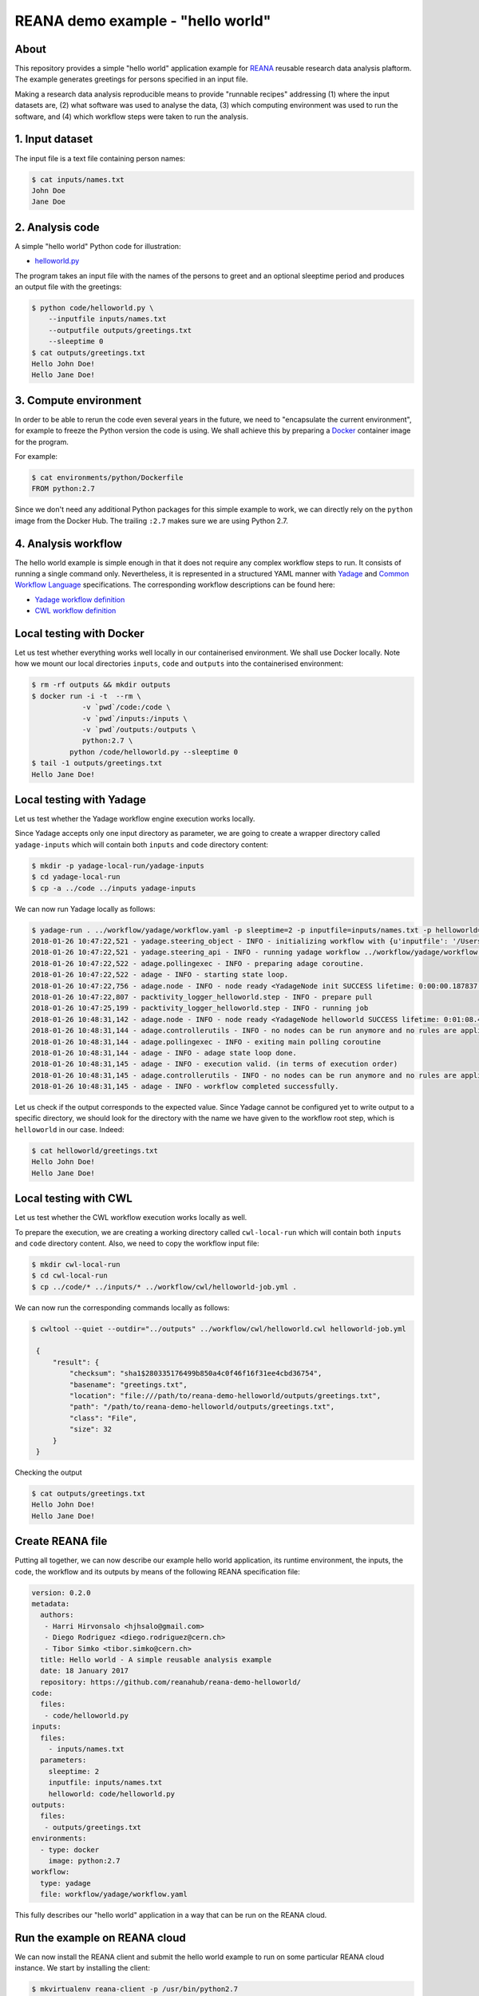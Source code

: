 ====================================
 REANA demo example - "hello world"
====================================

.. image:: https://img.shields.io/travis/reanahub/reana-demo-helloworld.svg
   :target: https://travis-ci.org/reanahub/reana-demo-helloworld

.. image:: https://badges.gitter.im/Join%20Chat.svg
   :target: https://gitter.im/reanahub/reana?utm_source=badge&utm_medium=badge&utm_campaign=pr-badge

.. image:: https://img.shields.io/github/license/reanahub/reana-demo-helloworld.svg
   :target: https://github.com/reanahub/reana-demo-helloworld/blob/master/COPYING

About
=====

This repository provides a simple "hello world" application example for `REANA
<http://reanahub.io/>`_ reusable research data analysis plaftorm. The example
generates greetings for persons specified in an input file.

Making a research data analysis reproducible means to provide "runnable recipes"
addressing (1) where the input datasets are, (2) what software was used to
analyse the data, (3) which computing environment was used to run the software,
and (4) which workflow steps were taken to run the analysis.

1. Input dataset
================

The input file is a text file containing person names:

.. code-block:: console

   $ cat inputs/names.txt
   John Doe
   Jane Doe

2. Analysis code
================

A simple "hello world" Python code for illustration:

- `helloworld.py <code/helloworld.py>`_

The program takes an input file with the names of the persons to greet and an
optional sleeptime period and produces an output file with the greetings:

.. code-block:: console

   $ python code/helloworld.py \
       --inputfile inputs/names.txt
       --outputfile outputs/greetings.txt
       --sleeptime 0
   $ cat outputs/greetings.txt
   Hello John Doe!
   Hello Jane Doe!

3. Compute environment
======================

In order to be able to rerun the code even several years in the future, we need
to "encapsulate the current environment", for example to freeze the Python
version the code is using. We shall achieve this by preparing a `Docker
<https://www.docker.com/>`_ container image for the program.

For example:

.. code-block:: console

    $ cat environments/python/Dockerfile
    FROM python:2.7

Since we don't need any additional Python packages for this simple example to
work, we can directly rely on the ``python`` image from the Docker Hub. The
trailing ``:2.7`` makes sure we are using Python 2.7.

4. Analysis workflow
====================

The hello world example is simple enough in that it does not require any complex
workflow steps to run. It consists of running a single command only.
Nevertheless, it is represented in a structured YAML manner with `Yadage
<https://github.com/diana-hep/yadage>`_ and `Common Workflow Language
<http://www.commonwl.org/v1.0/>`_ specifications. The corresponding workflow
descriptions can be found here:

- `Yadage workflow definition <workflow/yadage/workflow.yaml>`_
- `CWL workflow definition <workflow/cwl/helloworld.cwl>`_

Local testing with Docker
=========================

Let us test whether everything works well locally in our containerised
environment. We shall use Docker locally. Note how we mount our local
directories ``inputs``, ``code`` and ``outputs`` into the containerised
environment:

.. code-block:: console

    $ rm -rf outputs && mkdir outputs
    $ docker run -i -t  --rm \
                -v `pwd`/code:/code \
                -v `pwd`/inputs:/inputs \
                -v `pwd`/outputs:/outputs \
                python:2.7 \
             python /code/helloworld.py --sleeptime 0
    $ tail -1 outputs/greetings.txt
    Hello Jane Doe!

Local testing with Yadage
=========================

Let us test whether the Yadage workflow engine execution works locally.

Since Yadage accepts only one input directory as parameter, we are going to
create a wrapper directory called ``yadage-inputs`` which will contain both
``inputs`` and ``code`` directory content:

.. code-block:: console

   $ mkdir -p yadage-local-run/yadage-inputs
   $ cd yadage-local-run
   $ cp -a ../code ../inputs yadage-inputs

We can now run Yadage locally as follows:

.. code-block:: console

   $ yadage-run . ../workflow/yadage/workflow.yaml -p sleeptime=2 -p inputfile=inputs/names.txt -p helloworld=code/helloworld.py -d initdir=`pwd`/yadage-inputs
   2018-01-26 10:47:22,521 - yadage.steering_object - INFO - initializing workflow with {u'inputfile': '/Users/rodrigdi/reana/reana-demo-helloworld/yadage-local-run/yadage-inputs/inputs/names.txt', u'helloworld': '/Users/rodrigdi/reana/reana-demo-helloworld/yadage-local-run/yadage-inputs/code/helloworld.py', u'sleeptime': 2}
   2018-01-26 10:47:22,521 - yadage.steering_api - INFO - running yadage workflow ../workflow/yadage/workflow.yaml on backend <yadage.backends.packtivitybackend.PacktivityBackend object at 0x109408ed0>
   2018-01-26 10:47:22,522 - adage.pollingexec - INFO - preparing adage coroutine.
   2018-01-26 10:47:22,522 - adage - INFO - starting state loop.
   2018-01-26 10:47:22,756 - adage.node - INFO - node ready <YadageNode init SUCCESS lifetime: 0:00:00.187837  runtime: 0:00:00.021882 (id: 21169211508d8d3d10a3571e6b1b3c387c09a4b1) has result: True>
   2018-01-26 10:47:22,807 - packtivity_logger_helloworld.step - INFO - prepare pull
   2018-01-26 10:47:25,199 - packtivity_logger_helloworld.step - INFO - running job
   2018-01-26 10:48:31,142 - adage.node - INFO - node ready <YadageNode helloworld SUCCESS lifetime: 0:01:08.409374  runtime: 0:01:08.385001 (id: 26cfa292f4e1fe9fc7f0dbef834e222ddcafb021) has result: True>
   2018-01-26 10:48:31,144 - adage.controllerutils - INFO - no nodes can be run anymore and no rules are applicable
   2018-01-26 10:48:31,144 - adage.pollingexec - INFO - exiting main polling coroutine
   2018-01-26 10:48:31,144 - adage - INFO - adage state loop done.
   2018-01-26 10:48:31,145 - adage - INFO - execution valid. (in terms of execution order)
   2018-01-26 10:48:31,145 - adage.controllerutils - INFO - no nodes can be run anymore and no rules are applicable
   2018-01-26 10:48:31,145 - adage - INFO - workflow completed successfully.

Let us check if the output corresponds to the expected value. Since Yadage
cannot be configured yet to write output to a specific directory, we should look
for the directory with the name we have given to the workflow root step, which
is ``helloworld`` in our case. Indeed:

.. code-block:: console

   $ cat helloworld/greetings.txt
   Hello John Doe!
   Hello Jane Doe!

Local testing with CWL
=========================

Let us test whether the CWL workflow execution works locally as well.

To prepare the execution, we are creating a working directory called ``cwl-local-run`` which will contain both
``inputs`` and ``code`` directory content. Also, we need to copy the workflow input file:

.. code-block:: console

   $ mkdir cwl-local-run
   $ cd cwl-local-run
   $ cp ../code/* ../inputs/* ../workflow/cwl/helloworld-job.yml .

We can now run the corresponding commands locally as follows:

.. code-block:: console

   $ cwltool --quiet --outdir="../outputs" ../workflow/cwl/helloworld.cwl helloworld-job.yml

    {
        "result": {
            "checksum": "sha1$280335176499b850a4c0f46f16f31ee4cbd36754",
            "basename": "greetings.txt",
            "location": "file:///path/to/reana-demo-helloworld/outputs/greetings.txt",
            "path": "/path/to/reana-demo-helloworld/outputs/greetings.txt",
            "class": "File",
            "size": 32
        }
    }

Checking the output

.. code-block:: console

   $ cat outputs/greetings.txt
   Hello John Doe!
   Hello Jane Doe!


Create REANA file
=================

Putting all together, we can now describe our example hello world application,
its runtime environment, the inputs, the code, the workflow and its outputs by
means of the following REANA specification file:

.. code-block:: yaml

   version: 0.2.0
   metadata:
     authors:
      - Harri Hirvonsalo <hjhsalo@gmail.com>
      - Diego Rodriguez <diego.rodriguez@cern.ch>
      - Tibor Simko <tibor.simko@cern.ch>
     title: Hello world - A simple reusable analysis example
     date: 18 January 2017
     repository: https://github.com/reanahub/reana-demo-helloworld/
   code:
     files:
      - code/helloworld.py
   inputs:
     files:
       - inputs/names.txt
     parameters:
       sleeptime: 2
       inputfile: inputs/names.txt
       helloworld: code/helloworld.py
   outputs:
     files:
      - outputs/greetings.txt
   environments:
     - type: docker
       image: python:2.7
   workflow:
     type: yadage
     file: workflow/yadage/workflow.yaml

This fully describes our "hello world" application in a way that can be run on
the REANA cloud.

Run the example on REANA cloud
==============================

We can now install the REANA client and submit the hello world example to run on
some particular REANA cloud instance. We start by installing the client:

.. code-block:: console

   $ mkvirtualenv reana-client -p /usr/bin/python2.7
   $ pip install reana-client

and connect to the REANA cloud instance where we will run this example:

.. code-block:: console

   $ export REANA_SERVER_URL=http://192.168.99.100:31201

If you run REANA cluster locally as well, then:

.. code-block:: console

   $ eval $(reana-cluster env)

Let us check the connection:

.. code-block:: console

   $ reana-client ping
   Server is running.

We can now initialise workflow and upload input data and code:

.. code-block:: console

   $ reana-client workflow create
   workflow.1
   $ export REANA_WORKON=workflow.1
   $ reana-client workflow status
   NAME       RUN_NUMBER   ID                                     USER                                   ORGANIZATION   STATUS
   workflow   1            91797125-012c-498d-8a92-b4f7e3598513   00000000-0000-0000-0000-000000000000   default        created
   $ export REANA_WORKON="57c917c8-d979-481e-ae4c-8d8b9ffb2d10"
   $ reana-client code upload ./code/helloworld.py
   /home/simko/private/project/reana/src/reana-demo-helloworld/code/helloworld.py was uploaded successfully.
   $ reana-client code list
   NAME            SIZE   LAST-MODIFIED
   helloworld.py   2905   2018-04-20 13:20:01.471120+00:00
   $ reana-client inputs upload ./inputs/names.txt
   File /home/simko/private/project/reana/src/reana-demo-helloworld/inputs/names.txt was successfully uploaded.
   $ reana-client inputs list
   NAME        SIZE   LAST-MODIFIED
   names.txt   18     2018-04-20 13:20:28.834120+00:00

Start workflow execution and enquire about its running status:

.. code-block:: console

   $ reana-client workflow start
   workflow.1 has been started.
   $ reana-client workflow status
   NAME       RUN_NUMBER   ID                                     USER                                   ORGANIZATION   STATUS
   workflow   1            91797125-012c-498d-8a92-b4f7e3598513   00000000-0000-0000-0000-000000000000   default        running

After the workflow execution successfully finished, we can retrieve its output:

.. code-block:: console

   $ reana-client workflow status
   NAME       RUN_NUMBER   ID                                     USER                                   ORGANIZATION   STATUS
   workflow   1            91797125-012c-498d-8a92-b4f7e3598513   00000000-0000-0000-0000-000000000000   default        finished
   $ reana-client outputs list
   NAME                                    SIZE   LAST-MODIFIED
   helloworld/greetings.txt                32     2018-04-20 13:22:38.460119+00:00
   _yadage/yadage_snapshot_backend.json    590    2018-04-20 13:22:38.460119+00:00
   _yadage/yadage_snapshot_workflow.json   9267   2018-04-20 13:22:38.460119+00:00
   _yadage/yadage_template.json            1099   2018-04-20 13:22:38.460119+00:00
   $ reana-client outputs download helloworld/greetings.txt
   File helloworld/greetings.txt downloaded to ./outputs/
   $ cat outputs/helloworld/greetings.txt
   Hello John Doe!
   Hello Jane Doe!

Note that this example demonstrated the use of the Yadage workflow engine. If
you would like to use the CWL workflow engine, please just use ``-f
reana-cwl.yaml`` option with the ``reana-client`` commands.

Thank you for using the `REANA <http://reanahub.io/>`_ reusable analysis
platform.
